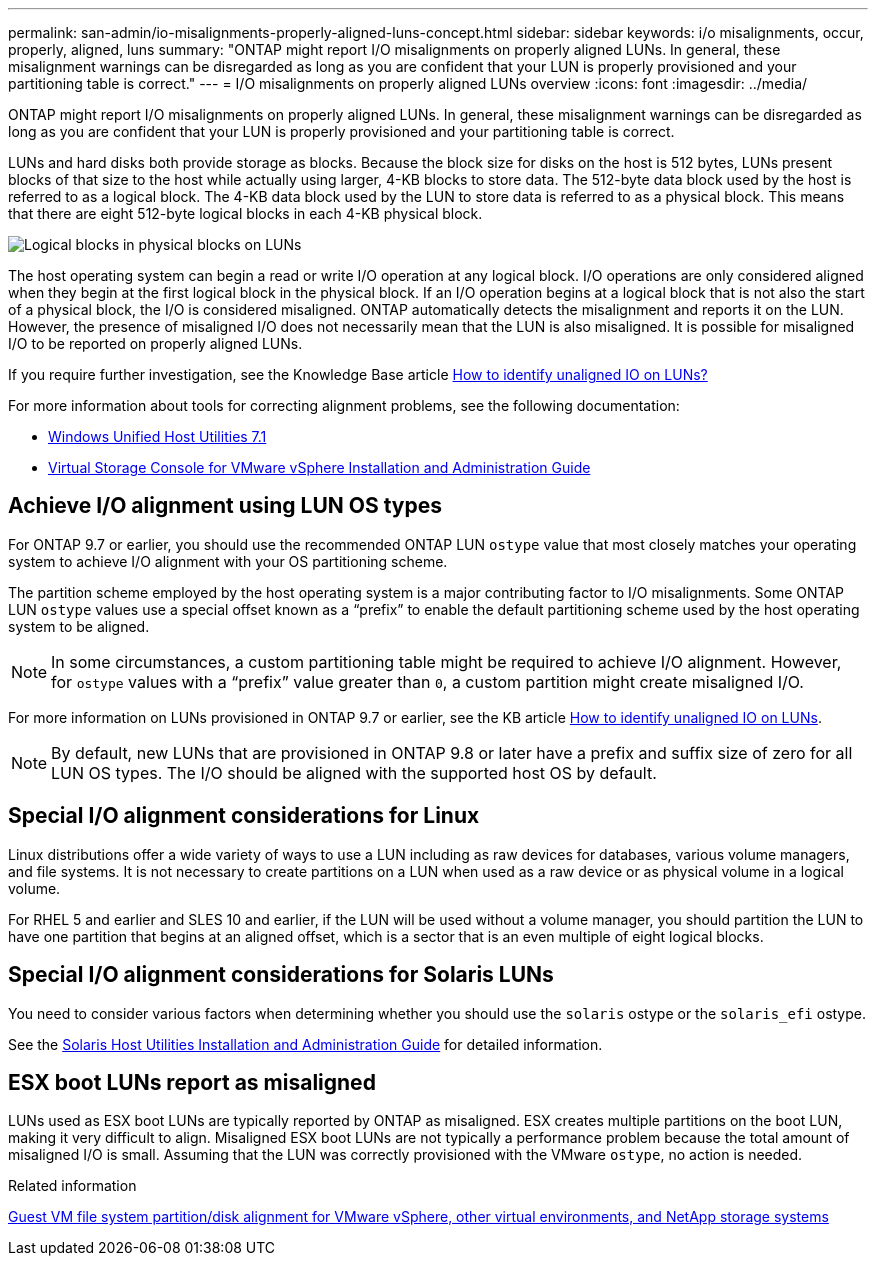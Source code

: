 ---
permalink: san-admin/io-misalignments-properly-aligned-luns-concept.html
sidebar: sidebar
keywords: i/o misalignments, occur, properly, aligned, luns
summary: "ONTAP might report I/O misalignments on properly aligned LUNs. In general, these misalignment warnings can be disregarded as long as you are confident that your LUN is properly provisioned and your partitioning table is correct."
---
= I/O misalignments on properly aligned LUNs overview
:icons: font
:imagesdir: ../media/

[.lead]
ONTAP might report I/O misalignments on properly aligned LUNs. In general, these misalignment warnings can be disregarded as long as you are confident that your LUN is properly provisioned and your partitioning table is correct.

LUNs and hard disks both provide storage as blocks. Because the block size for disks on the host is 512 bytes, LUNs present blocks of that size to the host while actually using larger, 4-KB blocks to store data. The 512-byte data block used by the host is referred to as a logical block. The 4-KB data block used by the LUN to store data is referred to as a physical block. This means that there are eight 512-byte logical blocks in each 4-KB physical block.

image:bsag-cmode-lbpb.gif[Logical blocks in physical blocks on LUNs]

The host operating system can begin a read or write I/O operation at any logical block. I/O operations are only considered aligned when they begin at the first logical block in the physical block. If an I/O operation begins at a logical block that is not also the start of a physical block, the I/O is considered misaligned. ONTAP automatically detects the misalignment and reports it on the LUN. However, the presence of misaligned I/O does not necessarily mean that the LUN is also misaligned. It is possible for misaligned I/O to be reported on properly aligned LUNs.

If you require further investigation, see the Knowledge Base article link:https://kb.netapp.com/Advice_and_Troubleshooting/Data_Storage_Software/ONTAP_OS/How_to_identify_unaligned_IO_on_LUNs[How to identify unaligned IO on LUNs?^]

For more information about tools for correcting alignment problems, see the following documentation: +

* https://docs.netapp.com/us-en/ontap-sanhost/hu_wuhu_71.html[Windows Unified Host Utilities 7.1]

* https://docs.netapp.com/ontap-9/topic/com.netapp.doc.exp-iscsi-esx-cpg/GUID-7428BD24-A5B4-458D-BD93-2F3ACD72CBBB.html[Virtual Storage Console for VMware vSphere Installation and Administration Guide^]
//links need to change, ESPECIALLY second one which is to old doc center

== Achieve I/O alignment using LUN OS types

For ONTAP 9.7 or earlier, you should use the recommended ONTAP LUN `ostype` value that most closely matches your operating system to achieve I/O alignment with your OS partitioning scheme.

The partition scheme employed by the host operating system is a major contributing factor to I/O misalignments. Some ONTAP LUN `ostype` values use a special offset known as a "`prefix`" to enable the default partitioning scheme used by the host operating system to be aligned.

NOTE: In some circumstances, a custom partitioning table might be required to achieve I/O alignment. However, for `ostype` values with a "`prefix`" value greater than `0`, a custom partition might create misaligned I/O.

For more information on LUNs provisioned in ONTAP 9.7 or earlier, see the KB article link:https://kb.netapp.com/onprem/ontap/da/SAN/How_to_identify_unaligned_IO_on_LUNs[How to identify unaligned IO on LUNs^].

NOTE: By default, new LUNs that are provisioned in ONTAP 9.8 or later have a prefix and suffix size of zero for all LUN OS types. The I/O should be aligned with the supported host OS by default.

== Special I/O alignment considerations for Linux

Linux distributions offer a wide variety of ways to use a LUN including as raw devices for databases, various volume managers, and file systems. It is not necessary to create partitions on a LUN when used as a raw device or as physical volume in a logical volume.

For RHEL 5 and earlier and SLES 10 and earlier, if the LUN will be used without a volume manager, you should partition the LUN to have one partition that begins at an aligned offset, which is a sector that is an even multiple of eight logical blocks.

== Special I/O alignment considerations for Solaris LUNs

You need to consider various factors when determining whether you should use the `solaris` ostype or the `solaris_efi` ostype.

See the http://mysupport.netapp.com/documentation/productlibrary/index.html?productID=61343[Solaris Host Utilities Installation and Administration Guide^] for detailed information.

== ESX boot LUNs report as misaligned

LUNs used as ESX boot LUNs are typically reported by ONTAP as misaligned. ESX creates multiple partitions on the boot LUN, making it very difficult to align. Misaligned ESX boot LUNs are not typically a performance problem because the total amount of misaligned I/O is small. Assuming that the LUN was correctly provisioned with the VMware `ostype`, no action is needed.

.Related information

https://kb.netapp.com/Advice_and_Troubleshooting/Data_Storage_Software/Virtual_Storage_Console_for_VMware_vSphere/Guest_VM_file_system_partition%2F%2Fdisk_alignment_for_VMware_vSphere[Guest VM file system partition/disk alignment for VMware vSphere, other virtual environments, and NetApp storage systems^]

// 2023-07-06, burt 1438221
// 2023, Nov 09, Jira 1466
// 14 june 2022, jira-KDA-1542